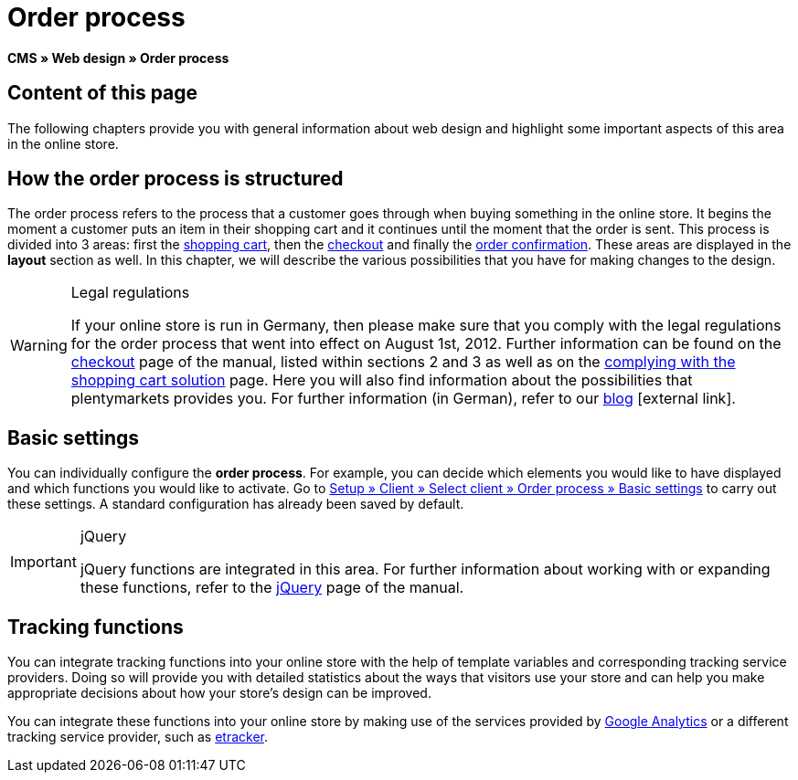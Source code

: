 = Order process
:lang: en
// include::{includedir}/_header.adoc[]
:keywords: Order process, Web design, CMS
:position: 80

*CMS » Web design » Order process*

== Content of this page

The following chapters provide you with general information about web design and highlight some important aspects of this area in the online store.

== How the order process is structured

The order process refers to the process that a customer goes through when buying something in the online store. It begins the moment a customer puts an item in their shopping cart and it continues until the moment that the order is sent. This process is divided into 3 areas: first the <<omni-channel/online-store/setting-up-clients/cms#web-design-editing-the-web-design-order-process-shopping-cart, shopping cart>>, then the <<omni-channel/online-store/setting-up-clients/cms#web-design-editing-the-web-design-order-process-checkout, checkout>> and finally the <<omni-channel/online-store/setting-up-clients/cms#web-design-editing-the-web-design-order-process-order-confirmation, order confirmation>>. These areas are displayed in the *layout* section as well. In this chapter, we will describe the various possibilities that you have for making changes to the design.

[WARNING]
.Legal regulations
====
If your online store is run in Germany, then please make sure that you comply with the legal regulations for the order process that went into effect on August 1st, 2012. Further information can be found on the <<omni-channel/online-store/setting-up-clients/cms#web-design-editing-the-web-design-order-process-checkout, checkout>> page of the manual, listed within sections 2 and 3 as well as on the <<omni-channel/online-store/setting-up-clients/cms#web-design-editing-the-web-design-buttons-complying-with-the-shopping-cart-solution, complying with the shopping cart solution>> page. Here you will also find information about the possibilities that plentymarkets provides you. For further information (in German), refer to our link:https://www.plentymarkets.co.uk/blog/Onlinehandel-in-Deutschland-Buttonloesung-und-neue-Informationspflichten/b-882/[blog^]{nbsp}icon:external-link[].
====

== Basic settings

You can individually configure the *order process*. For example, you can decide which elements you would like to have displayed and which functions you would like to activate. Go to <<omni-channel/online-store/setting-up-clients/order-process#, Setup » Client » Select client » Order process » Basic settings>> to carry out these settings. A standard configuration has already been saved by default.

[IMPORTANT]
.jQuery
====
jQuery functions are integrated in this area. For further information about working with or expanding these functions, refer to the <<omni-channel/online-store/setting-up-clients/cms#web-design-basic-information-about-syntax-jquery, jQuery>> page of the manual.
====

== Tracking functions

You can integrate tracking functions into your online store with the help of template variables and corresponding tracking service providers. Doing so will provide you with detailed statistics about the ways that visitors use your store and can help you make appropriate decisions about how your store's design can be improved.

You can integrate these functions into your online store by making use of the services provided by <<omni-channel/online-store/setting-up-clients/extras/universal-analytics#, Google Analytics>>  or a different tracking service provider, such as <<omni-channel/online-store/setting-up-clients/extras/etracker#, etracker>>.
